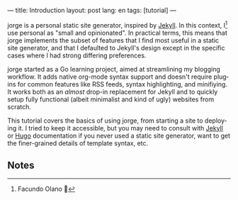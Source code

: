 ---
title: Introduction
layout: post
lang: en
tags: [tutorial]
---
#+OPTIONS: toc:nil num:nil
#+LANGUAGE: en

jorge is a personal static site generator, inspired by [[https://jekyllrb.com/][Jekyll]]. In this context, I[fn:1] use personal as "small and opinionated". In practical terms, this means that jorge implements the subset of features that I find most useful in a static site generator, and that I defaulted to Jekyll's design except in the specific cases where I had strong differing preferences.

jorge started as a Go learning project, aimed at streamlining my blogging workflow. It adds native org-mode syntax support and doesn't require plugins for common features like RSS feeds, syntax highlighting, and minifiying. It works both as an /almost/ drop-in replacement for Jekyll and to quickly setup fully functional (albeit minimalist and kind of ugly) websites from scratch.

This tutorial covers the basics of using jorge, from starting a site to deploying it. I tried to keep it accessible, but you may need to consult with [[https://jekyllrb.com/docs/][Jekyll]] or [[https://gohugo.io/documentation/][Hugo]] documentation if you never used a static site generator, want to get the finer-grained details of template syntax, etc.

** Notes

[fn:1] Facundo Olano 👋
